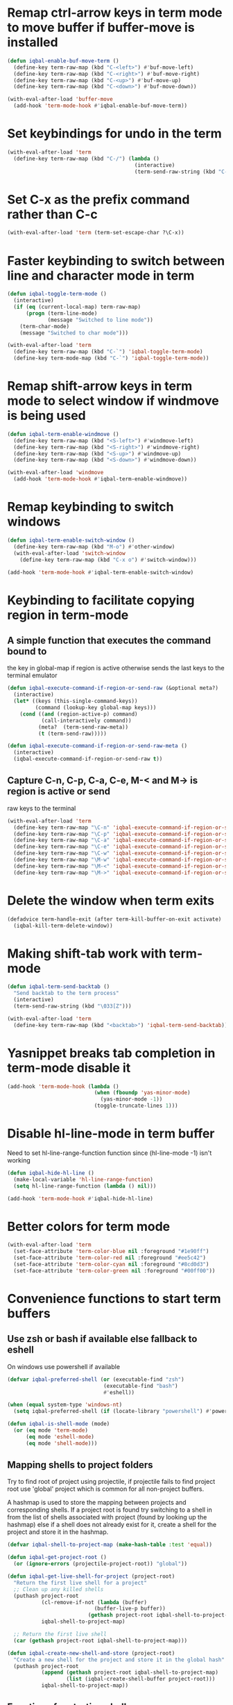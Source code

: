 * Remap ctrl-arrow keys in term mode to move buffer if buffer-move is installed
  #+BEGIN_SRC emacs-lisp
    (defun iqbal-enable-buf-move-term ()
      (define-key term-raw-map (kbd "C-<left>") #'buf-move-left)
      (define-key term-raw-map (kbd "C-<right>") #'buf-move-right)
      (define-key term-raw-map (kbd "C-<up>") #'buf-move-up)
      (define-key term-raw-map (kbd "C-<down>") #'buf-move-down))

    (with-eval-after-load 'buffer-move
      (add-hook 'term-mode-hook #'iqbal-enable-buf-move-term))
  #+END_SRC


* Set keybindings for undo in the term
  #+BEGIN_SRC emacs-lisp
    (with-eval-after-load 'term
      (define-key term-raw-map (kbd "C-/") (lambda ()
                                             (interactive)
                                             (term-send-raw-string (kbd "C-_")))))

  #+END_SRC


* Set C-x as the prefix command rather than C-c
  #+BEGIN_SRC emacs-lisp
    (with-eval-after-load 'term (term-set-escape-char ?\C-x))
  #+END_SRC


* Faster keybinding to switch between line and character mode in term
  #+BEGIN_SRC emacs-lisp
    (defun iqbal-toggle-term-mode ()
      (interactive)
      (if (eq (current-local-map) term-raw-map)
          (progn (term-line-mode)
                 (message "Switched to line mode"))
        (term-char-mode)
        (message "Switched to char mode")))

    (with-eval-after-load 'term
      (define-key term-raw-map (kbd "C-`") 'iqbal-toggle-term-mode)
      (define-key term-mode-map (kbd "C-`") 'iqbal-toggle-term-mode))
  #+END_SRC


* Remap shift-arrow keys in term mode to select window if windmove is being used
  #+BEGIN_SRC emacs-lisp
    (defun iqbal-term-enable-windmove ()
      (define-key term-raw-map (kbd "<S-left>") #'windmove-left)
      (define-key term-raw-map (kbd "<S-right>") #'windmove-right)
      (define-key term-raw-map (kbd "<S-up>") #'windmove-up)
      (define-key term-raw-map (kbd "<S-down>") #'windmove-down))

    (with-eval-after-load 'windmove
      (add-hook 'term-mode-hook #'iqbal-term-enable-windmove))
  #+END_SRC


* Remap keybinding to switch windows
  #+BEGIN_SRC emacs-lisp
    (defun iqbal-term-enable-switch-window ()
      (define-key term-raw-map (kbd "M-o") #'other-window)
      (with-eval-after-load 'switch-window
        (define-key term-raw-map (kbd "C-x o") #'switch-window)))

    (add-hook 'term-mode-hook #'iqbal-term-enable-switch-window)
  #+END_SRC


* Keybinding to facilitate copying region in term-mode
** A simple function that executes the command bound to
   the key in global-map if region is active otherwise
   sends the last keys to the terminal emulator
  #+BEGIN_SRC emacs-lisp
    (defun iqbal-execute-command-if-region-or-send-raw (&optional meta?)
      (interactive)
      (let* ((keys (this-single-command-keys))
             (command (lookup-key global-map keys)))
        (cond ((and (region-active-p) command)
               (call-interactively command))
              (meta?  (term-send-raw-meta))
              (t (term-send-raw)))))

    (defun iqbal-execute-command-if-region-or-send-raw-meta ()
      (interactive)
      (iqbal-execute-command-if-region-or-send-raw t))
  #+END_SRC

** Capture C-n, C-p, C-a, C-e, M-< and M-> is region is active or send
   raw keys to the terminal
   #+BEGIN_SRC emacs-lisp
     (with-eval-after-load 'term
       (define-key term-raw-map "\C-n" 'iqbal-execute-command-if-region-or-send-raw)
       (define-key term-raw-map "\C-p" 'iqbal-execute-command-if-region-or-send-raw)
       (define-key term-raw-map "\C-a" 'iqbal-execute-command-if-region-or-send-raw)
       (define-key term-raw-map "\C-e" 'iqbal-execute-command-if-region-or-send-raw)
       (define-key term-raw-map "\C-w" 'iqbal-execute-command-if-region-or-send-raw)
       (define-key term-raw-map "\M-w" 'iqbal-execute-command-if-region-or-send-raw-meta)
       (define-key term-raw-map "\M-<" 'iqbal-execute-command-if-region-or-send-raw-meta)
       (define-key term-raw-map "\M->" 'iqbal-execute-command-if-region-or-send-raw-meta))
   #+END_SRC


* Delete the window when term exits
  #+BEGIN_SRC emacs-lisp
    (defadvice term-handle-exit (after term-kill-buffer-on-exit activate)
      (iqbal-kill-term-delete-window))
  #+END_SRC


* Making shift-tab work with term-mode
  #+BEGIN_SRC emacs-lisp
    (defun iqbal-term-send-backtab ()
      "Send backtab to the term process"
      (interactive)
      (term-send-raw-string (kbd "\033[Z")))

    (with-eval-after-load 'term
      (define-key term-raw-map (kbd "<backtab>") 'iqbal-term-send-backtab))
  #+END_SRC


* Yasnippet breaks tab completion in term-mode disable it
  #+BEGIN_SRC emacs-lisp
    (add-hook 'term-mode-hook (lambda ()
                                (when (fboundp 'yas-minor-mode)
                                  (yas-minor-mode -1))
                                (toggle-truncate-lines 1)))
  #+END_SRC


* Disable hl-line-mode in term buffer
  Need to set hl-line-range-function function since (hl-line-mode -1)
  isn't working
  #+BEGIN_SRC emacs-lisp
    (defun iqbal-hide-hl-line ()
      (make-local-variable 'hl-line-range-function)
      (setq hl-line-range-function (lambda () nil)))

    (add-hook 'term-mode-hook #'iqbal-hide-hl-line)
  #+END_SRC


* Better colors for term mode
  #+BEGIN_SRC emacs-lisp
    (with-eval-after-load 'term
      (set-face-attribute 'term-color-blue nil :foreground "#1e90ff")
      (set-face-attribute 'term-color-red nil :foreground "#ee5c42")
      (set-face-attribute 'term-color-cyan nil :foreground "#8cd0d3")
      (set-face-attribute 'term-color-green nil :foreground "#00ff00"))
  #+END_SRC


* Convenience functions to start term buffers
** Use zsh or bash if available else fallback to eshell
   On windows use powershell if available
   #+BEGIN_SRC emacs-lisp
     (defvar iqbal-preferred-shell (or (executable-find "zsh")
                                    (executable-find "bash")
                                    #'eshell))

     (when (equal system-type 'windows-nt)
       (setq iqbal-preferred-shell (if (locate-library "powershell") #'powershell #'eshell)))

     (defun iqbal-is-shell-mode (mode)
       (or (eq mode 'term-mode)
           (eq mode 'eshell-mode)
           (eq mode 'shell-mode)))
   #+END_SRC

** Mapping shells to project folders
   Try to find root of project using projectile, if projectile fails to find
   project root use 'global' project which is common for all non-project
   buffers. 

   A hashmap is used to store the mapping between projects and corresponding
   shells. If a project root is found try switching to a shell in from the list
   of shells associated with project (found by looking up the hashmap) else if a
   shell does not already exist for it, create a shell for the project and store
   it in the hashmap.

   #+BEGIN_SRC emacs-lisp
     (defvar iqbal-shell-to-project-map (make-hash-table :test 'equal))

     (defun iqbal-get-project-root ()
       (or (ignore-errors (projectile-project-root)) "global"))

     (defun iqbal-get-live-shell-for-project (project-root)
       "Return the first live shell for a project"
       ;; Clean up any killed shells
       (puthash project-root
                (cl-remove-if-not (lambda (buffer)
                                 (buffer-live-p buffer))
                               (gethash project-root iqbal-shell-to-project-map))
                iqbal-shell-to-project-map)

       ;; Return the first live shell
       (car (gethash project-root iqbal-shell-to-project-map)))    

     (defun iqbal-create-new-shell-and-store (project-root)
       "Create a new shell for the project and store it in the global hash"
       (puthash project-root
                (append (gethash project-root iqbal-shell-to-project-map)
                        (list (iqbal-create-shell-buffer project-root)))
                iqbal-shell-to-project-map))
   #+END_SRC

** Functions for starting shells
  #+BEGIN_SRC emacs-lisp
    (defun iqbal-start-non-term-shell (launcher shell-name)
      (funcall launcher)
      (rename-buffer shell-name t)
      (current-buffer))

    (defun iqbal-create-shell-buffer (&optional name)
      "Create a new shell, if my prefered shell is set
      start that shell otherwise start eshell, rename
      the shell using login name, system name and name
      if given"
      (let ((shell-name (concat (user-real-login-name) "@" (system-name)
                                (when name
                                  (concat " - " name)))))

        ;; If it is a string then it should point to the shell to start using ansi-term
        (if (stringp iqbal-preferred-shell)
            (ansi-term iqbal-preferred-shell shell-name)
          (iqbal-start-non-term-shell iqbal-preferred-shell shell-name))))

    (defun iqbal-open-shell-for-project (project-root &optional force?)
      "Open a shell for the project, switches to existing shell if
       there already exists a shell for the project and force? is nil
       otherwise create a new shell"
      (let ((shell (iqbal-get-live-shell-for-project project-root)))
        (cond ((and shell (not force?))
               (message "Switching to existing shell")

               ;; Delete window in current frame containing the shell
               (when (get-buffer-window shell)
                 (delete-window (get-buffer-window shell)))
               
               (switch-to-buffer shell))
              (force? (message "Creating new shell")
                      (iqbal-create-new-shell-and-store project-root))
              (t (message "No associated shell found! Creating new shell")
                 (iqbal-create-new-shell-and-store project-root)))))

    (defun iqbal-start-shell (&optional direction)
      (interactive)
      (let ((existing-window (when direction (window-in-direction direction))))
        (if (and existing-window
                 (member (window-buffer existing-window)
                         (gethash (iqbal-get-project-root) iqbal-shell-to-project-map))
                 (iqbal-is-shell-mode (with-current-buffer (window-buffer existing-window)
                                     major-mode)))
            (select-window existing-window)
          (when direction (select-window (split-window nil nil direction)))
          (iqbal-open-shell-for-project (iqbal-get-project-root)
                                     (iqbal-is-shell-mode major-mode)))))

    (defun iqbal-split-window-below-start-terminal ()
      (interactive)
      (iqbal-start-shell 'below))

    (defun iqbal-split-window-right-start-terminal ()
      (interactive)
      (iqbal-start-shell 'right))
  #+END_SRC

** Functions for killing shell buffers
   These functions kill the shell buffer as well as delete the window containing
   it
   #+BEGIN_SRC emacs-lisp
     (defun iqbal-kill-term-buffer ()
       (let ((kill-buffer-query-functions nil)
             (buffer-windows (get-buffer-window-list (current-buffer) nil t)))

         ;; Delete all windows with current buffer
         (dolist (window buffer-windows)
           (unless (equal window (selected-window))
             (delete-window window)))

         ;; Cleanup current window
         (kill-buffer)
         (unless (= 1 (length (window-list)))
           (delete-window))))    

     (defun iqbal-kill-term-delete-window ()
       (interactive)
       (if (iqbal-is-shell-mode major-mode)
           (iqbal-kill-term-buffer)
         (message "Not in a shell")))
   #+END_SRC

** Keybindings
   #+BEGIN_SRC emacs-lisp
     (global-set-key (kbd "C-\\") #'iqbal-split-window-below-start-terminal)
     (global-set-key (kbd "C-|") #'iqbal-split-window-right-start-terminal)
     (global-set-key (kbd "C-S-t") #'iqbal-start-shell)
     (global-set-key (kbd "C-S-w") #'iqbal-kill-term-delete-window)

     (with-eval-after-load 'term
       (define-key term-raw-map (kbd "C-|") #'iqbal-split-window-right-start-terminal)
       (define-key term-raw-map (kbd "C-\\") #'iqbal-split-window-below-start-terminal)
       (define-key term-raw-map (kbd "C-S-q") #'delete-window))

     (with-eval-after-load 'shell
       (define-key shell-mode-map (kbd "C-S-q") #'delete-window))
   #+END_SRC


* Make URLs clickable
  #+BEGIN_SRC emacs-lisp
    (add-hook 'term-mode-hook 'goto-address-mode)
  #+END_SRC
